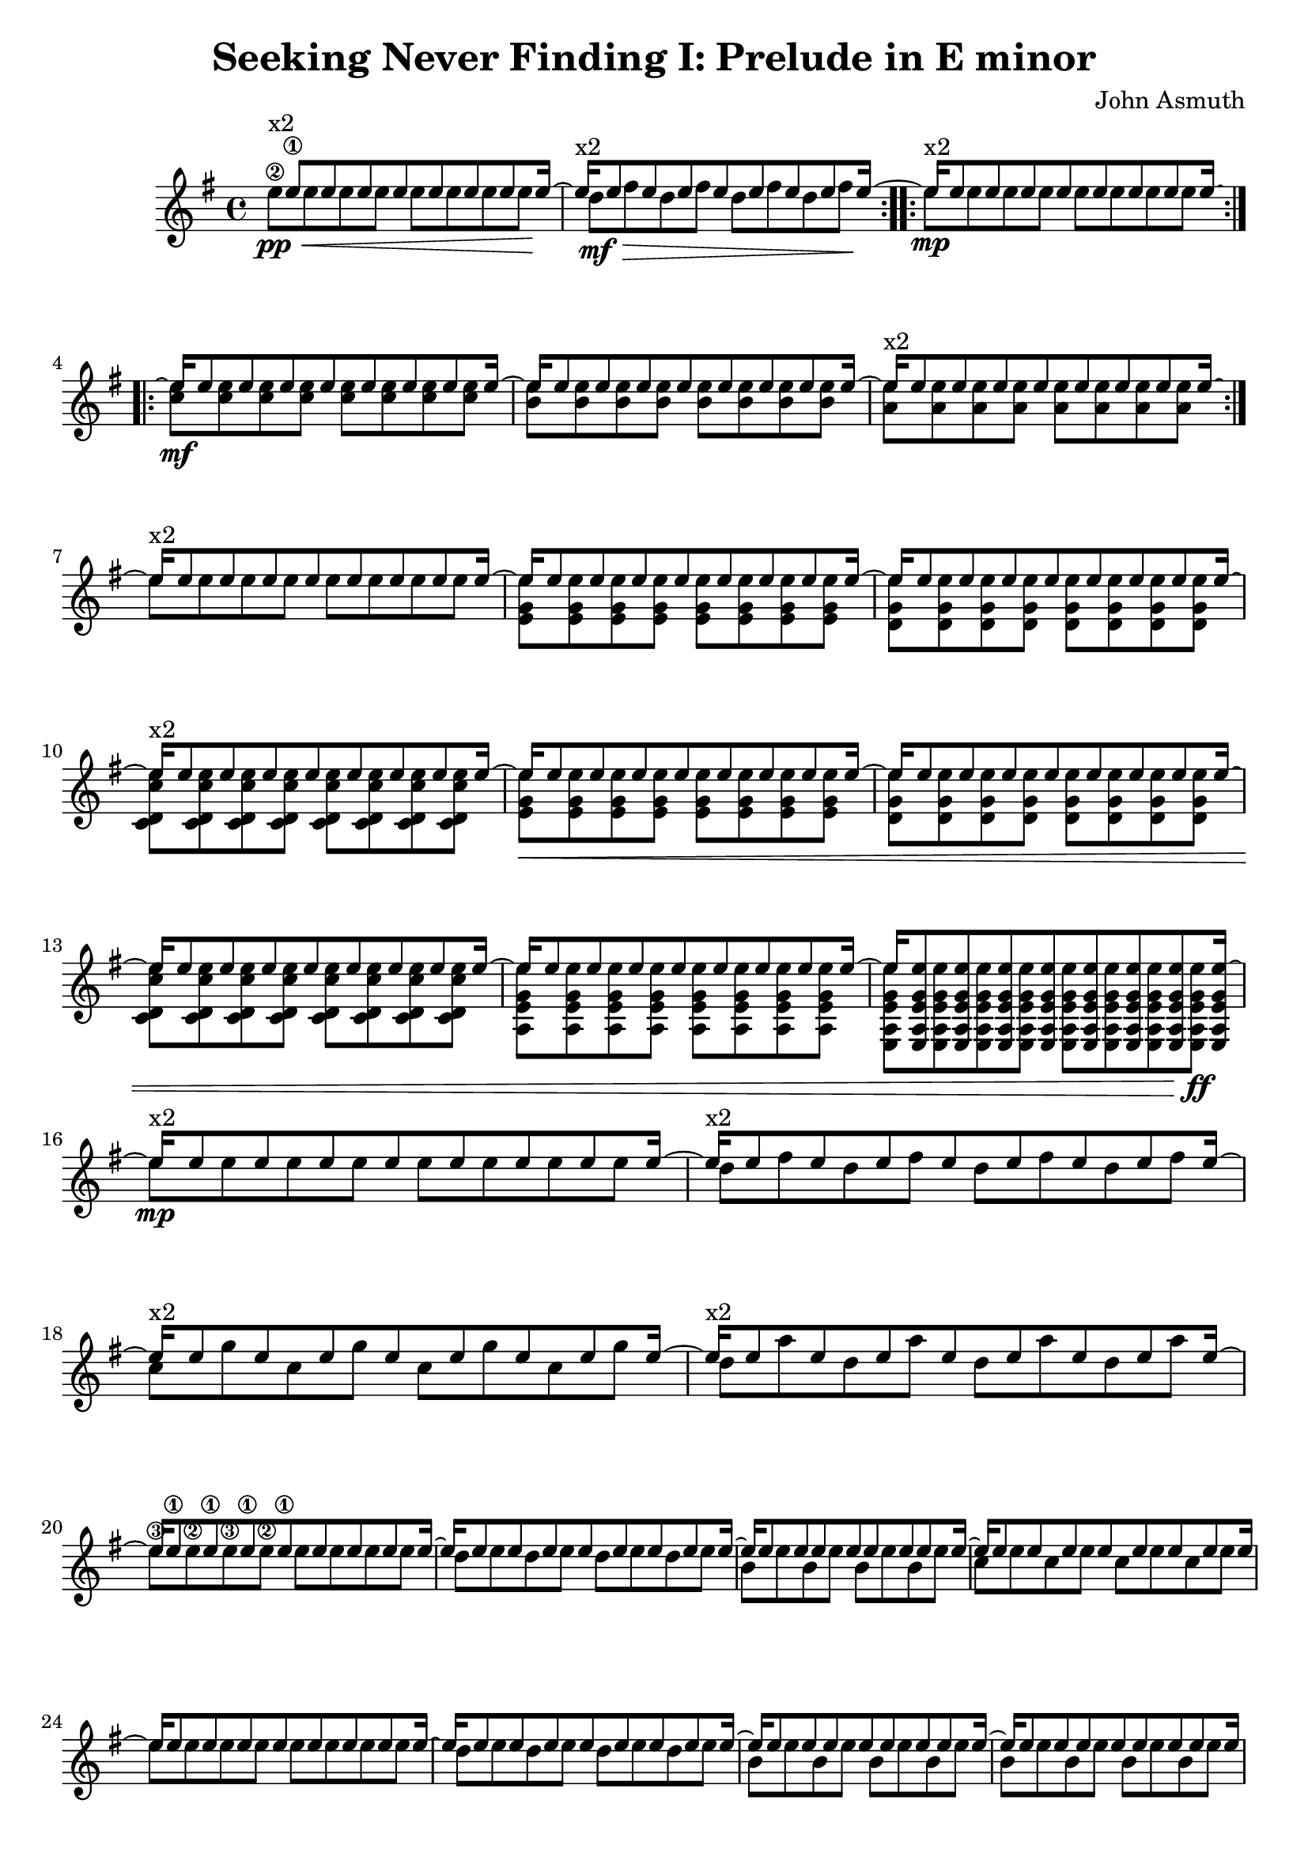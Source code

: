 \version "2.20.0"
\header {
  title = "Seeking Never Finding I: Prelude in E minor"
  composer = "John Asmuth"
  tagline = ""
}

\paper { ragged-last = ##t }


#(define RH rightHandFinger)

<<
\new Staff \with {
  \consists "Span_arpeggio_engraver"
}
{
  \set Staff.connectArpeggios = ##t
  % \partial 4
  \key e \minor
  <<
    \new Voice { \voiceOne
      \set fingeringOrientations = #'(left)
      \set stringNumberOrientations = #'(up)
      
      \time 4/4
      
      \repeat volta 2 {
        s16^"x2" e''8\1 8 8 8 8 8 8 16~ |
        e''16^"x2" e''8 8 8 8 8 8 8 16~ |
      }
      
      \repeat volta 2 {
        e''16\mp^"x2" e''8 8 8 8 8 8 8 16~ | 
      }
      
      
      \repeat volta 2 {
        e''16\mf e''8 8 8 8 8 8 8 16~ | 
        e''16 e''8 8 8 8 8 8 8 16~ | 
        e''16^"x2" e''8 8 8 8 8 8 8 16~ |
      }
      
      e''16^"x2" e''8 8 8 8 8 8 8 16~ | 
      
      e''16 e''8 8 8 8 8 8 8 16~ | 
      e''16 e''8 8 8 8 8 8 8 16~ | 
      e''16^"x2" e''8 8 8 8 8 8 8 16~ | 
      e''16 e''8 8 8 8 8 8 8 16~ | 
      e''16 e''8 8 8 8 8 8 8 16~ | 
      e''16 e''8 8 8 8 8 8 8 16~ | 
      e''16 e''8 8 8 8 8 8 8 16~ | 
      e''16 <e a e' g' e''>8 8 8 8 8 8 8 16~ | 
      
      \break
      
      e''16\mp^"x2" e''8 8 8 8 8 8 8 16~ |
      
      e''16^"x2" e''8 8 8 8 8 8 8 16~ |
      e''16^"x2" e''8 8 8 8 8 8 8 16~ |
      e''16^"x2" e''8 8 8 8 8 8 8 16~ |
      
      \break
      
      e''16 e''8\1 8\1 8\1 8\1 8 8 8 16~ | \noBreak
      e''16 e''8 8 8 8 8 8 8 16~ | \noBreak
      e''16 e''8 8 8 8 8 8 8 16~ | \noBreak
      e''16 e''8 8 8 8 8 8 8 16~ |
      
      \break
      
      e''16 e''8 8 8 8 8 8 8 16~ |
      e''16 e''8 8 8 8 8 8 8 16~ |
      e''16 e''8 8 8 8 8 8 8 16~ |
      e''16 e''8 8 8 8 8 8 8 16 |
      
      \pageBreak
      
      \tuplet 3/2 {r16 e''\1 e''\2 } \repeat unfold 7 {\tuplet 3/2 {r16 e'' e'' }}
      \repeat unfold 8 {\tuplet 3/2 {r16 e'' e'' }}
      \repeat unfold 8 {\tuplet 3/2 {r16 e'' e'' }}
      \repeat unfold 8 {\tuplet 3/2 {r16 e'' e'' }}
      
      \repeat unfold 8 {\tuplet 3/2 {r16 e'' e'' }}
      \repeat unfold 8 {\tuplet 3/2 {r16 e'' e'' }}
      \repeat unfold 8 {\tuplet 3/2 {r16 e'' e'' }}
      \repeat unfold 8 {\tuplet 3/2 {r16 e'' e'' }}
      
      \repeat unfold 8 {\tuplet 3/2 {r16 e'' fis'' }}
      \repeat unfold 8 {\tuplet 3/2 {r16 e'' g'' }}
      \repeat unfold 8 {\tuplet 3/2 {r16 e'' a'' }}
      
      \repeat unfold 8 {\tuplet 3/2 {r16 e'' fis'' }}
      \repeat unfold 8 {\tuplet 3/2 {r16 e'' g'' }}
      \repeat unfold 8 {\tuplet 3/2 {r16 e'' a'' }}
      
      \repeat unfold 8 {\tuplet 3/2 {r16 e'' b'' }}
      \repeat unfold 8 {\tuplet 3/2 {r16 e'' b'' }}
      
      e''1\harmonic\fermata^"VII" | \bar "||"
    }
    \new Voice { \voiceTwo
      \set fingeringOrientations = #'(left)
      \set stringNumberOrientations = #'(up)
     
      e''8\2\pp\< 8 8 8 8 8 8 8\! |
      d''8\>\mf fis'' d'' fis'' d'' fis'' d'' fis''\! |
      
      e''8 8 8 8 8 8 8 8 |
      
      <c'' e''>8 8 8 8 8 8 8 8 |
      <b' e''>8 8 8 8 8 8 8 8 |
      <a' e''>8 8 8 8 8 8 8 8 |
      
      e''8 8 8 8 8 8 8 8 |
      
      <e' g' e''>8 8 8 8 8 8 8 8 |
      <d' g' e''>8 8 8 8 8 8 8 8 |
      <c' d' c'' e''>8 8 8 8 8 8 8 8 |
      <e' g' e''>8\< 8 8 8 8 8 8 8 |
      <d' g' e''>8 8 8 8 8 8 8 8 |
      <c' d' c'' e''>8 8 8 8 8 8 8 8 |
      <a e' g' e''>8 8 8 8 8 8 8 8 |
      <e a e' g' e''>8 8 8 8 8 8 8 8\!\ff |
      
      e''8 8 8 8 8 8 8 8 |
      
      d''8 fis'' d'' fis'' d'' fis'' d'' fis''  |
      c''8 g'' c'' g'' c'' g'' c'' g''  |
      d''8 a'' d'' a'' d'' a'' d'' a''  |
      
      e''8\3 8\2 8\3 8\2 8 8 8 8 |
      d''8 e'' d'' e'' d'' e'' d'' e'' |
      b'8 e'' b' e'' b' e'' b' e'' |
      c''8 e'' c'' e'' c'' e'' c'' e'' |
      
      e''8 8 8 8 8 8 8 8 |
      d''8 e'' d'' e'' d'' e'' d'' e'' |
      b'8 e'' b' e'' b' e'' b' e'' |
      b'8 e'' b' e'' b' e'' b' e'' |
      
      e'8 b' e' b' e' b' e' b' |
      d'8 b' d' b' d' b' d' b' |
      b8 b' b b' b b' b b' |
      a8 b' a b' a b' a b' |
      
      e'8 b' e' b' e' b' e' b' |
      d'8 b' d' b' d' b' d' b' |
      b8 b' b b' b b' b b' |
      c'8 b' c' b' c' b' c' b' |
      
      a8\mf\< b' a b' a b' a b' |
      a8 b' a b' a b' a b' |
      a8 c'' a c'' a c'' a c'' |
      
      a8 b' a b' a b' a b' |
      a8 b' a b' a b' a b' |
      a8 d'' a d'' a d'' a d''\! |
      
      e8\f\> e'' e e'' e e'' e e'' |
      e8_"rit." e'' e e'' e e'' e e''\! |
      
      s1 |
    }
    \new Voice { \voiceThree
      \set fingeringOrientations = #'(left)
      \set stringNumberOrientations = #'(up)
    
    }
    \new Voice { \voiceFour
      \set fingeringOrientations = #'(left)
      \set stringNumberOrientations = #'(up)
    
    }
  >>
}

>>